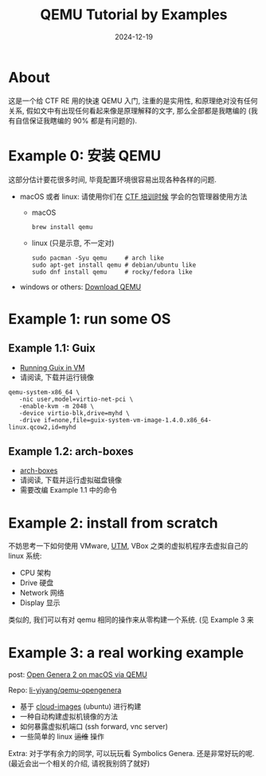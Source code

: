 #+title: QEMU Tutorial by Examples
#+date: 2024-12-19
#+layout: post
#+math: true
#+options: _:nil ^:nil
#+categories: ctf
* About
这是一个给 CTF RE 用的快速 QEMU 入门, 注重的是实用性,
和原理绝对没有任何关系, 假如文中有出现任何看起来像是原理解释的文字,
那么全部都是我瞎编的 (我有自信保证我瞎编的 90% 都是有问题的).

* Example 0: 安装 QEMU
这部分估计要花很多时间, 毕竟配置环境很容易出现各种各样的问题.

+ macOS 或者 linux: 请使用你们在 [[https://ucas-ctf.github.io/posts/2024/0_VirtualMachine/how-to-use-shell][CTF 培训时候]] 学会的包管理器使用方法
  + macOS

    #+begin_src shell
      brew install qemu
    #+end_src
  + linux (只是示意, 不一定对)

    #+begin_src shell
      sudo pacman -Syu qemu     # arch like
      sudo apt-get install qemu # debian/ubuntu like
      sudo dnf install qemu     # rocky/fedora like
    #+end_src
+ windows or others: [[https://www.qemu.org/download/][Download QEMU]]

* Example 1: run some OS
** Example 1.1: Guix
+ [[https://guix.gnu.org/manual/en/html_node/Running-Guix-in-a-VM.html][Running Guix in VM]]
+ 请阅读, 下载并运行镜像

#+begin_src shell
  qemu-system-x86_64 \
     -nic user,model=virtio-net-pci \
     -enable-kvm -m 2048 \
     -device virtio-blk,drive=myhd \
     -drive if=none,file=guix-system-vm-image-1.4.0.x86_64-linux.qcow2,id=myhd
#+end_src

** Example 1.2: arch-boxes
+ [[https://github.com/archlinux/arch-boxes][arch-boxes]]
+ 请阅读, 下载并运行虚拟磁盘镜像
+ 需要改编 Example 1.1 中的命令

* Example 2: install from scratch
不妨思考一下如何使用 VMware, [[https://li-yiyang.github.io/ctf/untitled(2)/][UTM]], VBox 之类的虚拟机程序去虚拟自己的
linux 系统:
+ CPU 架构
+ Drive 硬盘
+ Network 网络
+ Display 显示

类似的, 我们可以有对 qemu 相同的操作来从零构建一个系统.
(见 Example 3 来

* Example 3: a real working example
post: [[https://li-yiyang.github.io/lisp/opengenera2-on-macos-via-qemu/][Open Genera 2 on macOS via QEMU]]

Repo: [[https://github.com/li-yiyang/qemu-opengenera][li-yiyang/qemu-opengenera]]

+ 基于 [[https://cloud-images.ubuntu.com][cloud-images]] (ubuntu) 进行构建
+ 一种自动构建虚拟机镜像的方法
+ 如何暴露虚拟机端口 (ssh forward, vnc server)
+ 一些简单的 linux +运维+ 操作

Extra: 对于学有余力的同学, 可以玩玩看 Symbolics Genera.
还是非常好玩的呢. (最近会出一个相关的介绍, 请祝我别鸽了就好)
